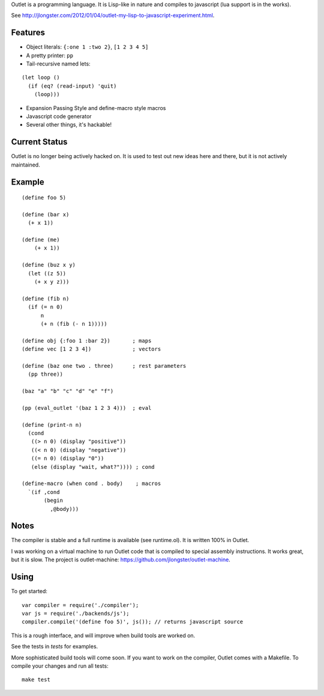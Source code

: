Outlet is a programming language. It is Lisp-like in nature and compiles to javascript (lua support is in the works).

See http://jlongster.com/2012/01/04/outlet-my-lisp-to-javascript-experiment.html.

Features
--------

* Object literals: ``{:one 1 :two 2}``, ``[1 2 3 4 5]``
* A pretty printer: ``pp``
* Tail-recursive named lets:

::

     (let loop ()
       (if (eq? (read-input) 'quit)
         (loop)))

* Expansion Passing Style and define-macro style macros
* Javascript code generator
* Several other things, it's hackable!

Current Status
--------------

Outlet is no longer being actively hacked on. It is used to test out new ideas here and there, but it is not actively maintained.

Example
-------

::

    (define foo 5)

    (define (bar x)
      (+ x 1))

    (define (me)
        (+ x 1))

    (define (buz x y)
      (let ((z 5))
        (+ x y z)))

    (define (fib n)
      (if (= n 0)
          n
          (+ n (fib (- n 1)))))

    (define obj {:foo 1 :bar 2})       ; maps
    (define vec [1 2 3 4])             ; vectors

    (define (baz one two . three)      ; rest parameters
      (pp three))

    (baz "a" "b" "c" "d" "e" "f")

    (pp (eval_outlet '(baz 1 2 3 4)))  ; eval

    (define (print-n n)
      (cond
       ((> n 0) (display "positive"))
       ((< n 0) (display "negative"))
       ((= n 0) (display "0"))
       (else (display "wait, what?")))) ; cond

    (define-macro (when cond . body)    ; macros
      `(if ,cond
           (begin
             ,@body)))

Notes
-----

The compiler is stable and a full runtime is available (see runtime.ol). It is written 100% in Outlet.

I was working on a virtual machine to run Outlet code that is compiled to special assembly instructions. It works great, but it is slow. The project is outlet-machine: https://github.com/jlongster/outlet-machine.

Using
-----

To get started:

::

    var compiler = require('./compiler');
    var js = require('./backends/js');
    compiler.compile('(define foo 5)', js()); // returns javascript source

This is a rough interface, and will improve when build tools are worked on.

See the tests in `tests` for examples.

More sophisticated build tools will come soon. If you want to work on the compiler, Outlet comes with a Makefile. To compile your changes and run all tests:

::

    make test
